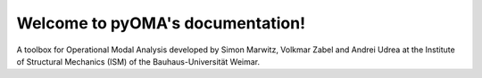 Welcome to pyOMA's documentation!
=================================

A toolbox for Operational Modal Analysis developed by Simon Marwitz, 
Volkmar Zabel and Andrei Udrea at the Institute of Structural Mechanics (ISM) 
of the Bauhaus-Universität Weimar.

